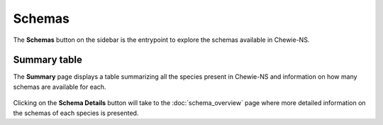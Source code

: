 Schemas
=======

The **Schemas** button on the sidebar is the entrypoint to explore the schemas available in Chewie-NS.

Summary table
-------------

The **Summary** page displays a table summarizing all the species present in Chewie-NS and information on how many schemas are available for each.

.. figure:: ../resources/chewiens_overview.png
    :align: center
    :scale: 80%

Clicking on the **Schema Details** button will take to the :doc:`schema_overview` page where more detailed information on the schemas of each species is presented.
